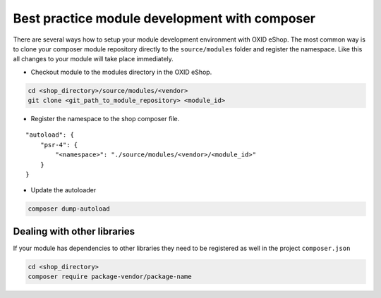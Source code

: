Best practice module development with composer
==============================================

There are several ways how to setup your module development environment with OXID eShop. The most common way is to
clone your composer module repository directly to the ``source/modules`` folder and register the namespace.
Like this all changes to your module will take place immediately.

- Checkout module to the modules directory in the OXID eShop.

.. code:: bash

  cd <shop_directory>/source/modules/<vendor>
  git clone <git_path_to_module_repository> <module_id>

- Register the namespace to the shop composer file.

::

    "autoload": {
        "psr-4": {
            "<namespace>": "./source/modules/<vendor>/<module_id>"
        }
    }


- Update the autoloader

.. code:: bash

  composer dump-autoload


Dealing with other libraries
----------------------------

If your module has dependencies to other libraries they need to be registered as well in the project ``composer.json``

.. code:: bash

    cd <shop_directory>
    composer require package-vendor/package-name